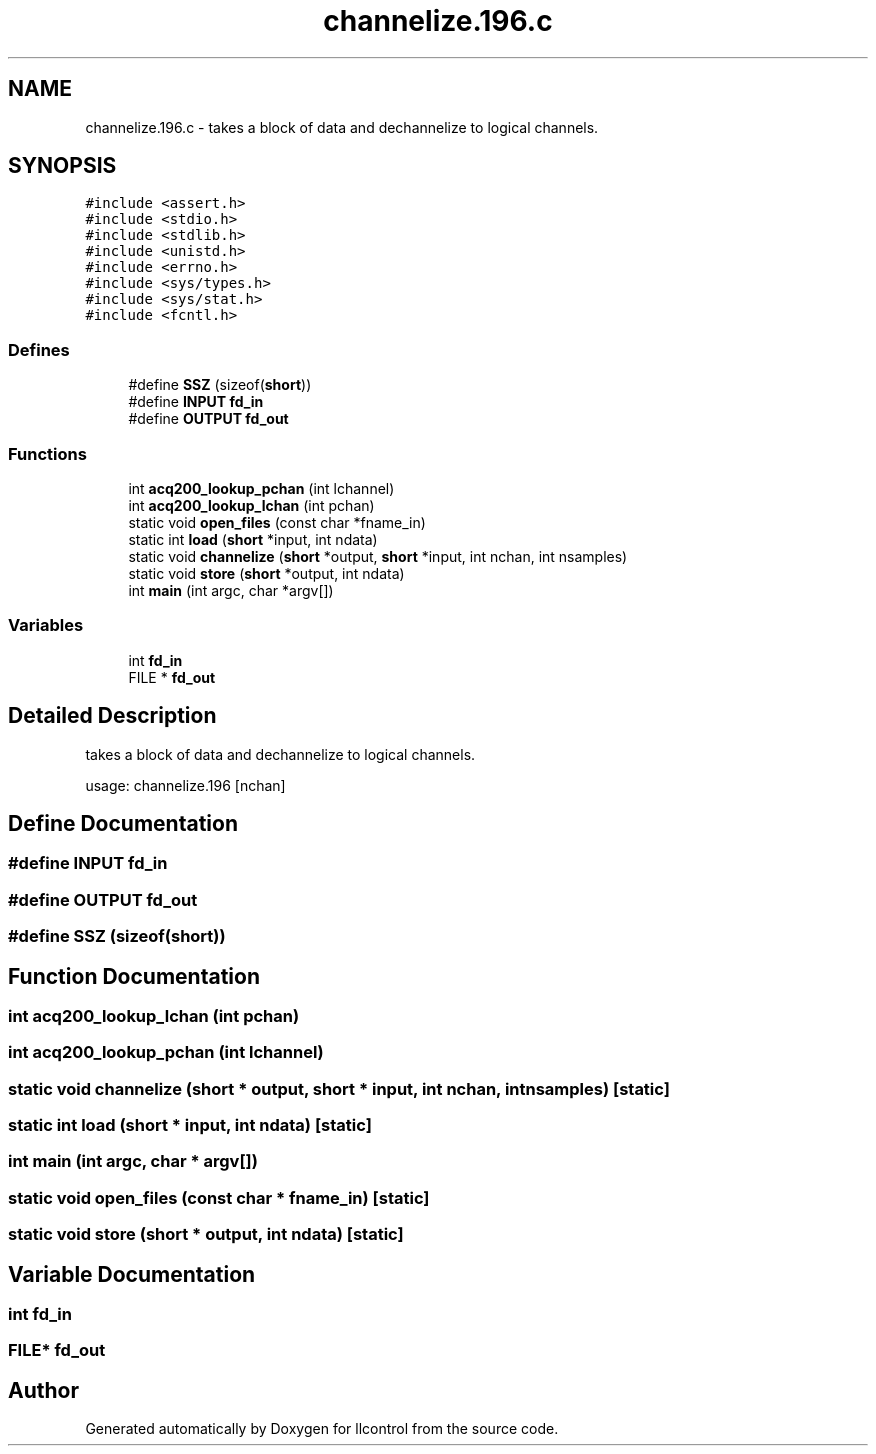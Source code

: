 .TH "channelize.196.c" 3 "1 Dec 2005" "llcontrol" \" -*- nroff -*-
.ad l
.nh
.SH NAME
channelize.196.c \- takes a block of data and dechannelize to logical channels. 
.SH SYNOPSIS
.br
.PP
\fC#include <assert.h>\fP
.br
\fC#include <stdio.h>\fP
.br
\fC#include <stdlib.h>\fP
.br
\fC#include <unistd.h>\fP
.br
\fC#include <errno.h>\fP
.br
\fC#include <sys/types.h>\fP
.br
\fC#include <sys/stat.h>\fP
.br
\fC#include <fcntl.h>\fP
.br

.SS "Defines"

.in +1c
.ti -1c
.RI "#define \fBSSZ\fP   (sizeof(\fBshort\fP))"
.br
.ti -1c
.RI "#define \fBINPUT\fP   \fBfd_in\fP"
.br
.ti -1c
.RI "#define \fBOUTPUT\fP   \fBfd_out\fP"
.br
.in -1c
.SS "Functions"

.in +1c
.ti -1c
.RI "int \fBacq200_lookup_pchan\fP (int lchannel)"
.br
.ti -1c
.RI "int \fBacq200_lookup_lchan\fP (int pchan)"
.br
.ti -1c
.RI "static void \fBopen_files\fP (const char *fname_in)"
.br
.ti -1c
.RI "static int \fBload\fP (\fBshort\fP *input, int ndata)"
.br
.ti -1c
.RI "static void \fBchannelize\fP (\fBshort\fP *output, \fBshort\fP *input, int nchan, int nsamples)"
.br
.ti -1c
.RI "static void \fBstore\fP (\fBshort\fP *output, int ndata)"
.br
.ti -1c
.RI "int \fBmain\fP (int argc, char *argv[])"
.br
.in -1c
.SS "Variables"

.in +1c
.ti -1c
.RI "int \fBfd_in\fP"
.br
.ti -1c
.RI "FILE * \fBfd_out\fP"
.br
.in -1c
.SH "Detailed Description"
.PP 
takes a block of data and dechannelize to logical channels. 

usage: channelize.196 [nchan]
.SH "Define Documentation"
.PP 
.SS "#define INPUT   \fBfd_in\fP"
.PP
.SS "#define OUTPUT   \fBfd_out\fP"
.PP
.SS "#define SSZ   (sizeof(\fBshort\fP))"
.PP
.SH "Function Documentation"
.PP 
.SS "int acq200_lookup_lchan (int pchan)"
.PP
.SS "int acq200_lookup_pchan (int lchannel)"
.PP
.SS "static void channelize (\fBshort\fP * output, \fBshort\fP * input, int nchan, int nsamples)\fC [static]\fP"
.PP
.SS "static int load (\fBshort\fP * input, int ndata)\fC [static]\fP"
.PP
.SS "int main (int argc, char * argv[])"
.PP
.SS "static void open_files (const char * fname_in)\fC [static]\fP"
.PP
.SS "static void store (\fBshort\fP * output, int ndata)\fC [static]\fP"
.PP
.SH "Variable Documentation"
.PP 
.SS "int \fBfd_in\fP"
.PP
.SS "FILE* \fBfd_out\fP"
.PP
.SH "Author"
.PP 
Generated automatically by Doxygen for llcontrol from the source code.
